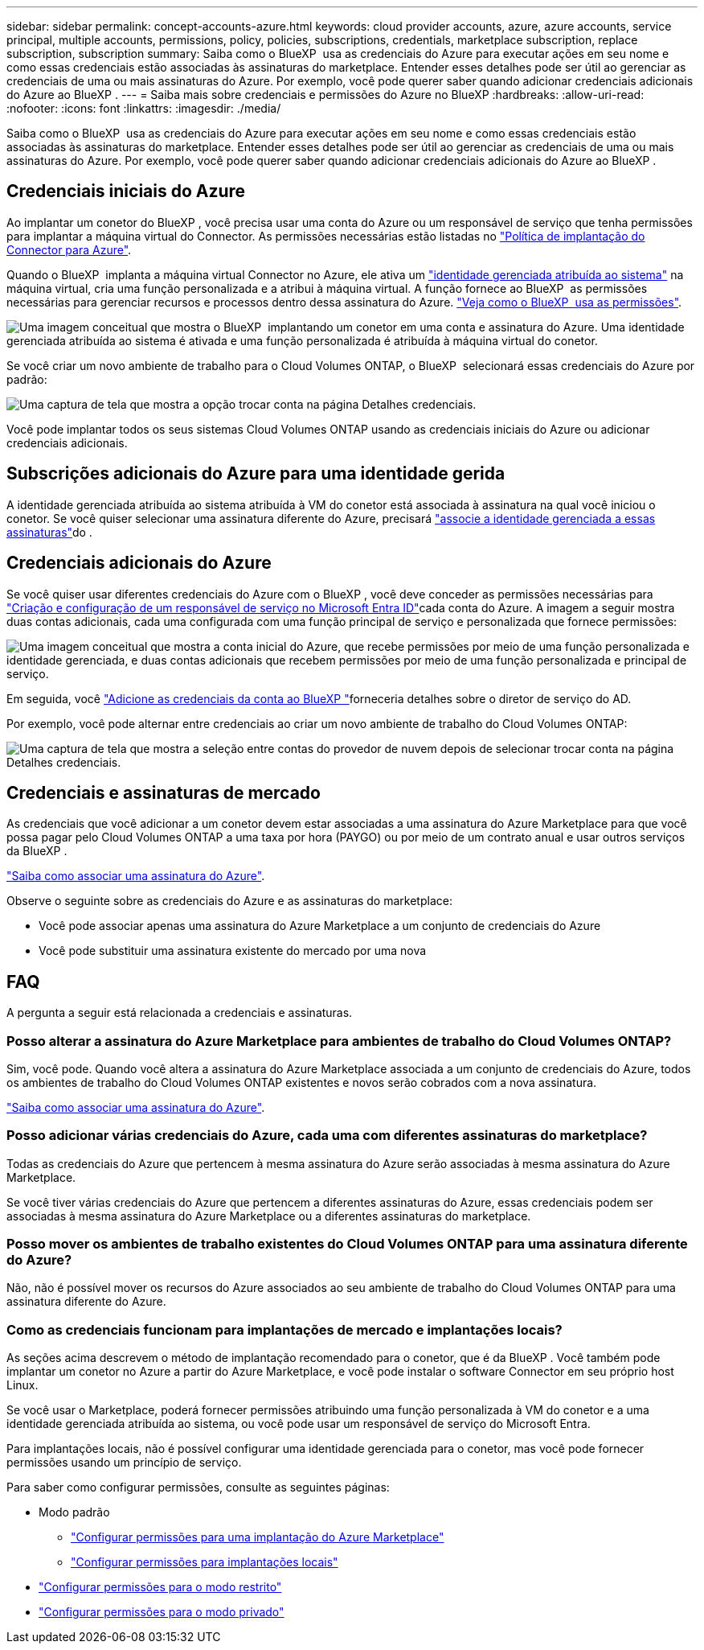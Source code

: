---
sidebar: sidebar 
permalink: concept-accounts-azure.html 
keywords: cloud provider accounts, azure, azure accounts, service principal, multiple accounts, permissions, policy, policies, subscriptions, credentials, marketplace subscription, replace subscription, subscription 
summary: Saiba como o BlueXP  usa as credenciais do Azure para executar ações em seu nome e como essas credenciais estão associadas às assinaturas do marketplace. Entender esses detalhes pode ser útil ao gerenciar as credenciais de uma ou mais assinaturas do Azure. Por exemplo, você pode querer saber quando adicionar credenciais adicionais do Azure ao BlueXP . 
---
= Saiba mais sobre credenciais e permissões do Azure no BlueXP
:hardbreaks:
:allow-uri-read: 
:nofooter: 
:icons: font
:linkattrs: 
:imagesdir: ./media/


[role="lead"]
Saiba como o BlueXP  usa as credenciais do Azure para executar ações em seu nome e como essas credenciais estão associadas às assinaturas do marketplace. Entender esses detalhes pode ser útil ao gerenciar as credenciais de uma ou mais assinaturas do Azure. Por exemplo, você pode querer saber quando adicionar credenciais adicionais do Azure ao BlueXP .



== Credenciais iniciais do Azure

Ao implantar um conetor do BlueXP , você precisa usar uma conta do Azure ou um responsável de serviço que tenha permissões para implantar a máquina virtual do Connector. As permissões necessárias estão listadas no link:task-install-connector-azure-bluexp.html#connector-custom-role["Política de implantação do Connector para Azure"].

Quando o BlueXP  implanta a máquina virtual Connector no Azure, ele ativa um https://docs.microsoft.com/en-us/azure/active-directory/managed-identities-azure-resources/overview["identidade gerenciada atribuída ao sistema"^] na máquina virtual, cria uma função personalizada e a atribui à máquina virtual. A função fornece ao BlueXP  as permissões necessárias para gerenciar recursos e processos dentro dessa assinatura do Azure. link:reference-permissions-azure.html["Veja como o BlueXP  usa as permissões"].

image:diagram_permissions_initial_azure.png["Uma imagem conceitual que mostra o BlueXP  implantando um conetor em uma conta e assinatura do Azure. Uma identidade gerenciada atribuída ao sistema é ativada e uma função personalizada é atribuída à máquina virtual do conetor."]

Se você criar um novo ambiente de trabalho para o Cloud Volumes ONTAP, o BlueXP  selecionará essas credenciais do Azure por padrão:

image:screenshot_accounts_select_azure.gif["Uma captura de tela que mostra a opção trocar conta na página Detalhes  credenciais."]

Você pode implantar todos os seus sistemas Cloud Volumes ONTAP usando as credenciais iniciais do Azure ou adicionar credenciais adicionais.



== Subscrições adicionais do Azure para uma identidade gerida

A identidade gerenciada atribuída ao sistema atribuída à VM do conetor está associada à assinatura na qual você iniciou o conetor. Se você quiser selecionar uma assinatura diferente do Azure, precisará link:task-adding-azure-accounts.html#associate-additional-azure-subscriptions-with-a-managed-identity["associe a identidade gerenciada a essas assinaturas"]do .



== Credenciais adicionais do Azure

Se você quiser usar diferentes credenciais do Azure com o BlueXP , você deve conceder as permissões necessárias para link:task-adding-azure-accounts.html["Criação e configuração de um responsável de serviço no Microsoft Entra ID"]cada conta do Azure. A imagem a seguir mostra duas contas adicionais, cada uma configurada com uma função principal de serviço e personalizada que fornece permissões:

image:diagram_permissions_multiple_azure.png["Uma imagem conceitual que mostra a conta inicial do Azure, que recebe permissões por meio de uma função personalizada e identidade gerenciada, e duas contas adicionais que recebem permissões por meio de uma função personalizada e principal de serviço."]

Em seguida, você link:task-adding-azure-accounts.html#add-additional-azure-credentials-to-bluexp["Adicione as credenciais da conta ao BlueXP "]forneceria detalhes sobre o diretor de serviço do AD.

Por exemplo, você pode alternar entre credenciais ao criar um novo ambiente de trabalho do Cloud Volumes ONTAP:

image:screenshot_accounts_switch_azure.gif["Uma captura de tela que mostra a seleção entre contas do provedor de nuvem depois de selecionar trocar conta na página Detalhes  credenciais."]



== Credenciais e assinaturas de mercado

As credenciais que você adicionar a um conetor devem estar associadas a uma assinatura do Azure Marketplace para que você possa pagar pelo Cloud Volumes ONTAP a uma taxa por hora (PAYGO) ou por meio de um contrato anual e usar outros serviços da BlueXP .

link:task-adding-azure-accounts.html#subscribe["Saiba como associar uma assinatura do Azure"].

Observe o seguinte sobre as credenciais do Azure e as assinaturas do marketplace:

* Você pode associar apenas uma assinatura do Azure Marketplace a um conjunto de credenciais do Azure
* Você pode substituir uma assinatura existente do mercado por uma nova




== FAQ

A pergunta a seguir está relacionada a credenciais e assinaturas.



=== Posso alterar a assinatura do Azure Marketplace para ambientes de trabalho do Cloud Volumes ONTAP?

Sim, você pode. Quando você altera a assinatura do Azure Marketplace associada a um conjunto de credenciais do Azure, todos os ambientes de trabalho do Cloud Volumes ONTAP existentes e novos serão cobrados com a nova assinatura.

link:task-adding-azure-accounts.html#subscribe["Saiba como associar uma assinatura do Azure"].



=== Posso adicionar várias credenciais do Azure, cada uma com diferentes assinaturas do marketplace?

Todas as credenciais do Azure que pertencem à mesma assinatura do Azure serão associadas à mesma assinatura do Azure Marketplace.

Se você tiver várias credenciais do Azure que pertencem a diferentes assinaturas do Azure, essas credenciais podem ser associadas à mesma assinatura do Azure Marketplace ou a diferentes assinaturas do marketplace.



=== Posso mover os ambientes de trabalho existentes do Cloud Volumes ONTAP para uma assinatura diferente do Azure?

Não, não é possível mover os recursos do Azure associados ao seu ambiente de trabalho do Cloud Volumes ONTAP para uma assinatura diferente do Azure.



=== Como as credenciais funcionam para implantações de mercado e implantações locais?

As seções acima descrevem o método de implantação recomendado para o conetor, que é da BlueXP . Você também pode implantar um conetor no Azure a partir do Azure Marketplace, e você pode instalar o software Connector em seu próprio host Linux.

Se você usar o Marketplace, poderá fornecer permissões atribuindo uma função personalizada à VM do conetor e a uma identidade gerenciada atribuída ao sistema, ou você pode usar um responsável de serviço do Microsoft Entra.

Para implantações locais, não é possível configurar uma identidade gerenciada para o conetor, mas você pode fornecer permissões usando um princípio de serviço.

Para saber como configurar permissões, consulte as seguintes páginas:

* Modo padrão
+
** link:task-install-connector-azure-marketplace.html#step-3-set-up-permissions["Configurar permissões para uma implantação do Azure Marketplace"]
** link:task-install-connector-on-prem.html#step-4-set-up-cloud-permissions["Configurar permissões para implantações locais"]


* link:task-prepare-restricted-mode.html#step-6-prepare-cloud-permissions["Configurar permissões para o modo restrito"]
* link:task-prepare-private-mode.html#step-6-prepare-cloud-permissions["Configurar permissões para o modo privado"]

